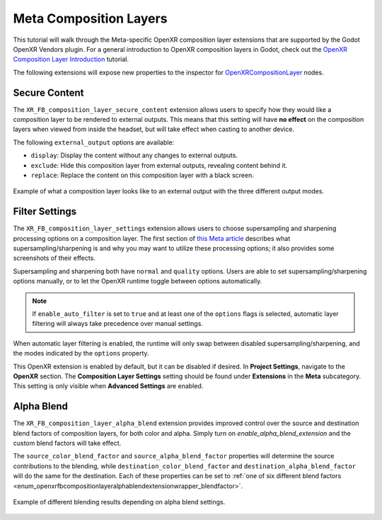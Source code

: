 Meta Composition Layers
=======================

This tutorial will walk through the Meta-specific OpenXR composition layer extensions that are supported
by the Godot OpenXR Vendors plugin. For a general introduction to OpenXR composition layers in Godot,
check out the `OpenXR Composition Layer Introduction <https://docs.godotengine.org/en/latest/tutorials/xr/openxr_composition_layers.html>`_ tutorial.

The following extensions will expose new properties to the inspector for `OpenXRCompositionLayer <https://docs.godotengine.org/en/latest/classes/class_openxrcompositionlayer.html#class-openxrcompositionlayer>`_ nodes.

Secure Content
--------------

.. image:: img/composition_layers/secure_content_properties.png

The ``XR_FB_composition_layer_secure_content`` extension allows users to specify how they would like a
composition layer to be rendered to external outputs. This means that this setting will have **no effect**
on the composition layers when viewed from inside the headset, but will take effect when casting to another device.

The following ``external_output`` options are available:

* ``display``: Display the content without any changes to external outputs.
* ``exclude``: Hide this composition layer from external outputs, revealing content behind it.
* ``replace``: Replace the content on this composition layer with a black screen.

.. figure:: img/composition_layers/secure_content_example.png
    :align: center

    Example of what a composition layer looks like to an external output with the three different output modes.

Filter Settings
---------------

.. image:: img/composition_layers/filter_settings_properties.png

The ``XR_FB_composition_layer_settings`` extension allows users to choose supersampling and sharpening
processing options on a composition layer. The first section of `this Meta article <https://developer.oculus.com/documentation/native/android/mobile-openxr-composition-layer-filtering/>`_
describes what supersampling/sharpening is and why you may want to utilize these processing options; it also provides some screenshots of their effects.

Supersampling and sharpening both have ``normal`` and ``quality`` options. Users are able to set supersampling/sharpening options manually,
or to let the OpenXR runtime toggle between options automatically.

.. note::
    If ``enable_auto_filter`` is set to ``true`` and at least one of the ``options`` flags is selected,
    automatic layer filtering will always take precedence over manual settings.

When automatic layer filtering is enabled, the runtime will only swap between disabled supersampling/sharpening, and the modes indicated by the ``options`` property.

This OpenXR extension is enabled by default, but it can be disabled if desired. In **Project Settings**, navigate to the **OpenXR** section.
The **Composition Layer Settings** setting should be found under **Extensions** in the **Meta** subcategory.
This setting is only visible when **Advanced Settings** are enabled.

.. image:: img/composition_layers/filter_settings_project_setting.png

Alpha Blend
-----------

.. image:: img/composition_layers/alpha_blend_properties.png

The ``XR_FB_composition_layer_alpha_blend`` extension provides improved control over the source and destination blend factors of composition layers,
for both color and alpha. Simply turn on `enable_alpha_blend_extension` and the custom blend factors will take effect.

The ``source_color_blend_factor`` and ``source_alpha_blend_factor`` properties will determine the source contributions to the blending, while
``destination_color_blend_factor`` and ``destination_alpha_blend_factor`` will do the same for the destination. Each of these properties can be set to
:ref:`one of six different blend factors <enum_openxrfbcompositionlayeralphablendextensionwrapper_blendfactor>`.

.. figure:: img/composition_layers/alpha_blend_example.png
    :align: center

    Example of different blending results depending on alpha blend settings.
